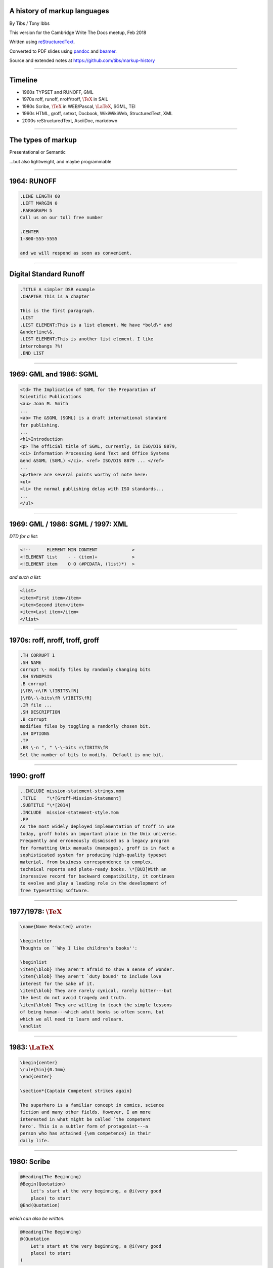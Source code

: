 .. A history of markup languages
.. =============================

.. -------

A history of markup languages
-----------------------------


By Tibs / Tony Ibbs

This version for the Cambridge Write The Docs meetup, Feb 2018

Written using reStructuredText_.

Converted to PDF slides using pandoc_ and beamer_.

Source and extended notes at https://github.com/tibs/markup-history

.. _reStructuredText: http://docutils.sourceforge.net/docs/ref/rst/restructuredtext.html
.. _pandoc: https://pandoc.org
.. _beamer: https://github.com/josephwright/beamer

.. |TeX| replace:: :math:`\text{\TeX}`

.. |LaTeX| replace:: :math:`\text{\LaTeX}`

.. Slide notes are in notes-per-slide.rst - they're too long to fit
.. comfortably in the presenter notes, and this file reads better if
.. "following along" on github without the extra notes being inline.
..
.. Also, it's not clear that pandoc/beamer/PDF supports presenter notes
.. in the way I'd want.

.. Full notes (and links) are in markup-history-extended-notes.rst

----

Timeline
--------

* 1960s TYPSET and RUNOFF, GML
* 1970s roff, runoff, nroff/troff, |TeX| in SAIL
* 1980s Scribe, |TeX| in WEB/Pascal, |LaTeX|, SGML, TEI
* 1990s HTML, groff, setext, Docbook, WikiWikiWeb, StructuredText, XML
* 2000s reStructuredText, AsciiDoc, markdown

----

The types of markup
-------------------

Presentational or Semantic

...but also lightweight, and maybe programmable

----

1964: RUNOFF
------------

.. code:: roff

  .LINE LENGTH 60
  .LEFT MARGIN 0
  .PARAGRAPH 5
  Call us on our toll free number

  .CENTER
  1-800-555-5555

  and we will respond as soon as convenient.

----

Digital Standard Runoff
-----------------------

.. code:: roff

    .TITLE A simpler DSR example
    .CHAPTER This is a chapter

    This is the first paragraph.
    .LIST
    .LIST ELEMENT;This is a list element. We have *bold\* and
    &underline\&.
    .LIST ELEMENT;This is another list element. I like
    interrobangs ?%!
    .END LIST

----

1969: GML and 1986: SGML
------------------------

.. code:: sgml

  <td> The Implication of SGML for the Preparation of
  Scientific Publications
  <au> Joan M. Smith
  ...
  <ab> The &SGML (SGML) is a draft international standard
  for publishing.
  ...
  <h1>Introduction
  <p> The official title of SGML, currently, is ISO/DIS 8879,
  <ci> Information Processing &end Text and Office Systems
  &end &SGML (SGML) </ci>. <ref> ISO/DIS 8879 ... </ref>
  ...
  <p>There are several points worthy of note here:
  <ul>
  <li> the normal publishing delay with ISO standards...
  ...
  </ul>


----

1969: GML / 1986: SGML / 1997: XML
----------------------------------

*DTD for a list:*

.. code:: DTD

  <!--      ELEMENT MIN CONTENT             >
  <!ELEMENT list    - - (item)+             >
  <!ELEMENT item    O O (#PCDATA, (list)*)  >

*and such a list:*

.. code:: sgml

  <list>
  <item>First item</item>
  <item>Second item</item>
  <item>Last item</item>
  </list>

----

1970s: roff, nroff, troff, groff
--------------------------------

.. code:: roff

  .TH CORRUPT 1
  .SH NAME
  corrupt \- modify files by randomly changing bits
  .SH SYNOPSIS
  .B corrupt
  [\fB\-n\fR \fIBITS\fR]
  [\fB\-\-bits\fR \fIBITS\fR]
  .IR file ...
  .SH DESCRIPTION
  .B corrupt
  modifies files by toggling a randomly chosen bit.
  .SH OPTIONS
  .TP
  .BR \-n ", " \-\-bits =\fIBITS\fR
  Set the number of bits to modify.  Default is one bit.

----

1990: groff
-----------

.. code:: roff

  ..INCLUDE mission-statement-strings.mom
  .TITLE    "\*[Groff-Mission-Statement]
  .SUBTITLE "\*[2014]
  .INCLUDE  mission-statement-style.mom
  .PP
  As the most widely deployed implementation of troff in use
  today, groff holds an important place in the Unix universe.
  Frequently and erroneously dismissed as a legacy program
  for formatting Unix manuals (manpages), groff is in fact a
  sophisticated system for producing high-quality typeset
  material, from business correspondence to complex,
  technical reports and plate-ready books. \*[BU3]With an
  impressive record for backward compatibility, it continues
  to evolve and play a leading role in the development of
  free typesetting software.

----

1977/1978: |TeX|
----------------

.. code:: tex

  \name{Name Redacted} wrote:

  \beginletter
  Thoughts on ``Why I like children's books'':

  \beginlist
  \item{\blob} They aren't afraid to show a sense of wonder.
  \item{\blob} They aren't `duty bound' to include love
  interest for the sake of it.
  \item{\blob} They are rarely cynical, rarely bitter---but
  the best do not avoid tragedy and truth.
  \item{\blob} They are willing to teach the simple lessons
  of being human---which adult books so often scorn, but
  which we all need to learn and relearn.
  \endlist

----

1983: |LaTeX|
-------------

.. code:: latex

  \begin{center}
  \rule{5in}{0.1mm}
  \end{center}

  \section*{Captain Competent strikes again}

  The superhero is a familiar concept in comics, science
  fiction and many other fields. However, I am more
  interested in what might be called `the competent
  hero'. This is a subtler form of protagonist---a
  person who has attained {\em competence} in their
  daily life.

----

1980: Scribe
------------

.. code:: scribe

    @Heading(The Beginning)
    @Begin(Quotation)
        Let's start at the very beginning, a @i(very good
        place) to start
    @End(Quotation)

*which can also be written:*

.. code:: scribe

    @Heading(The Beginning)
    @(Quotation
        Let's start at the very beginning, a @i(very good
        place) to start
    )

----

1987: TEI
---------

.. code:: XML

  <lg type="sestina">
  <lg type="sestet" rhyme="ababab">
  <l>I saw my soul at rest upon a
     <rhyme label="a" xml:id="A">day</rhyme></l>
  <l>As a bird sleeping in the nest of
     <rhyme label="b" xml:id="B">night</rhyme>,</l>
  <l>Among soft leaves that give the starlight
     <rhyme label="a" xml:id="C">way</rhyme></l>
  <l>To touch its wings but not its eyes with
     <rhyme label="b" xml:id="D">light</rhyme>;</l>
  <l>So that it knew as one in visions
     <rhyme label="a" xml:id="E">may</rhyme>,</l>
  <l>And knew not as men waking, of
     <rhyme label="b" xml:id="F">delight</rhyme>.</l>
  </lg>

----

1991: HTML
----------

.. code:: HTML

  <!DOCTYPE html>
  <html>
    <head>
      <title>This is a title</title>
    </head>
    <body>
      <p>Hello world!</p>
    </body>
  </html>

----

1991: Docbook
-------------

.. code:: XML

  <?xml version="1.0" encoding="UTF-8"?>
  <!DOCTYPE article PUBLIC "-//OASIS//DTD Simplified DocBook XML V1.0//EN"
  "http://www.oasis-open.org/docbook/xml/simple/1.0/sdocbook.dtd">
  <article>
   <title>DocBook Tutorial</title>
   <articleinfo>
    <author>
     <firstname>Adrian</firstname> <surname>Giurca</surname>
    </author>
    <date>April 5, 2005</date>
   </articleinfo>
   <section>
    <title>What is DocBook ?</title>
    <para>DocBook is an SGML dialect developed by O'Reilly
    and HaL Computer Systems in 1991.</para>
   </section>
  </article>

----

1991: setext
------------

.. code:: reST

   This is the title. There can be only one.
   =========================================
     Body text must be indented by two spaces.

   A subheading
   ------------
     **Bold words** and ~italic~ are supported.
     _Underlined_words_ are also supported.
     `Backquoted words` are not touched.

   > This text will be represented using a monospaced font.

   * This text will have a bullet mark before it.

   .. Two dots introduce text that can be ignored.
   .. Two dots alone mean the logical end of text.
   ..

----

1994/1995: wikiwikiweb
----------------------

.. code:: wiki

  Paragraphs are not indented.

  * This is a list item
  ** This is a sub-list item

    Indented text is monospaced.

  We have ''emphasis'', '''bold''', '''''bold italic''''',
  and a LinkToAnotherPage.

  But we can A''''''voidMakingAWikiLink.

  No HTML, tables, headers, maths, scripts.
  No links within a page.

----


1996: StructuredText
--------------------

.. code:: reST

   This is a heading

     This is a paragraph. Body text is indented.

     - This is a list item. Words can be *emphasized*,
     _underlined_, **strong** or 'inline' - yes, that's
     using single quotes [1].

     o This is a list item as well. List items must be
     separated by a blank line from other entities.

     This is a sub-heading

       Sub-section body text is indented even further. This
       indented body text makes the sub-heading a heading.

   .. [1] Or we could use ``backquotes``.

----

2001/2002: reStructuredText
---------------------------

.. code:: reST

   This is a heading
   =================
   This is a paragraph. Body text is not indented.

     - This is a list item. Words can be *emphasized*,
       **strong** or ``teletype`` - yes, that's paired
       backquotes [1]_.
     - This is a list item as well. We don't need blank
       lines between list items. 

       This is more of the second list item. It is indented
       appropriately.

   This is a sub-heading
   ---------------------
   Sub-section body text is not indented either.

   .. [1] Note the indentation inside the list item.

-----

2002: Asciidoc
--------------

.. There doesn't seem to be a Pygments mode for AsciiDoc

.. code:: reST

  This is a heading
  -----------------
  This is a paragraph. Body text is not indented.

  - This is a list item. Words can be _italic_, *bold* or
   +mono+ - yes, that's paired plus-signs.
  - This is a list item as well. We don't need blank lines
    between list items.
  +
  This is more of the second list item. It is "`joined on`"
  by the `+`.footnote:[Note the quotation marks around
  _joined on_.]

  This is a sub-heading
  ~~~~~~~~~~~~~~~~~~~~~
  Sub-section body text is not indented either.

----

2004: markdown
--------------

.. code:: markdown

   # This is a heading

   This is a paragraph. Body text is not indented.

   - This is a list item. Words can be *emphasized*,
   **strong** or `inline` - that's single backquotes.
   - This is a list item as well. We don't need blank lines
   between list items.

       This is more of the second list item. It's first line
     must be indented by 4 spaces or a tab.

   ## This is a sub-heading

   Sub-section body text is not indented either.

   (No footnotes, but you (!) can include <tt>HTML</tt>.)

----

Fin
---

* 1960s TYPSET and RUNOFF, GML
* 1970s roff, runoff, nroff/troff, |TeX| in SAIL
* 1980s Scribe, |TeX| in WEB/Pascal, |LaTeX|, SGML, TEI
* 1990s HTML, groff, setext, Docbook, WikiWikiWeb, StructuredText, XML
* 2000s reStructuredText, AsciiDoc, markdown

Written using reStructuredText_.

Converted to PDF slides using pandoc_ and beamer_.

Source and extended notes at https://github.com/tibs/markup-history

.. Since this version is to give to Write the Docs, I assume they know
.. about the relevant website
.. You may also be interested in Write the Docs: http://www.writethedocs.org/

.. vim: set filetype=rst tabstop=8 softtabstop=2 shiftwidth=2 expandtab:
